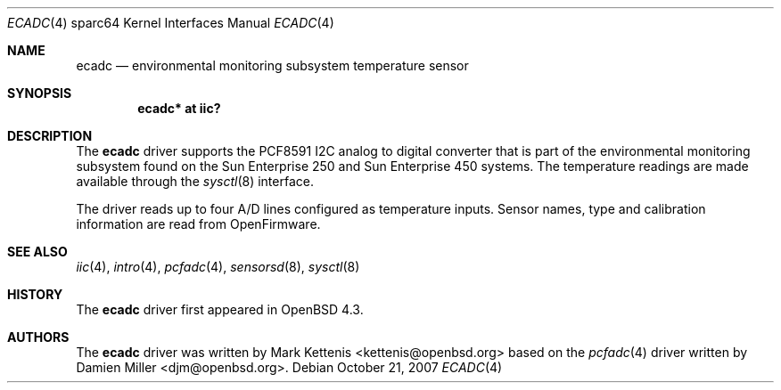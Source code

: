 .\"	$OpenBSD: ecadc.4,v 1.3 2010/02/26 14:13:30 sobrado Exp $
.\"
.\" Copyright (c) 2006 Damien Miller <djm@openbsd.org>
.\"
.\" Permission to use, copy, modify, and distribute this software for any
.\" purpose with or without fee is hereby granted, provided that the above
.\" copyright notice and this permission notice appear in all copies.
.\"
.\" THE SOFTWARE IS PROVIDED "AS IS" AND THE AUTHOR DISCLAIMS ALL WARRANTIES
.\" WITH REGARD TO THIS SOFTWARE INCLUDING ALL IMPLIED WARRANTIES OF
.\" MERCHANTABILITY AND FITNESS. IN NO EVENT SHALL THE AUTHOR BE LIABLE FOR
.\" ANY SPECIAL, DIRECT, INDIRECT, OR CONSEQUENTIAL DAMAGES OR ANY DAMAGES
.\" WHATSOEVER RESULTING FROM LOSS OF USE, DATA OR PROFITS, WHETHER IN AN
.\" ACTION OF CONTRACT, NEGLIGENCE OR OTHER TORTIOUS ACTION, ARISING OUT OF
.\" OR IN CONNECTION WITH THE USE OR PERFORMANCE OF THIS SOFTWARE.
.\"
.Dd $Mdocdate: October 21 2007 $
.Dt ECADC 4 sparc64
.Os
.Sh NAME
.Nm ecadc
.Nd environmental monitoring subsystem temperature sensor
.Sh SYNOPSIS
.Cd "ecadc* at iic?"
.Sh DESCRIPTION
The
.Nm
driver supports the PCF8591 I2C analog to digital converter that is
part of the environmental monitoring subsystem found on the Sun
Enterprise 250 and Sun Enterprise 450 systems.
The temperature readings are made available through the
.Xr sysctl 8
interface.
.Pp
The driver reads up to four A/D lines configured as temperature inputs.
Sensor names, type and calibration information are read from OpenFirmware.
.Sh SEE ALSO
.Xr iic 4 ,
.Xr intro 4 ,
.Xr pcfadc 4 ,
.Xr sensorsd 8 ,
.Xr sysctl 8
.Sh HISTORY
The
.Nm
driver first appeared in
.Ox 4.3 .
.Sh AUTHORS
.An -nosplit
The
.Nm
driver was written by
.An Mark Kettenis Aq kettenis@openbsd.org
based on the
.Xr pcfadc 4
driver written by
.An Damien Miller Aq djm@openbsd.org .
